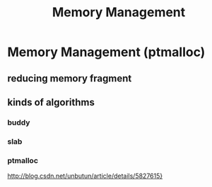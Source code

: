 #+TITLE: Memory Management
* Memory Management (ptmalloc)
** reducing memory fragment
** kinds of algorithms
*** buddy
*** slab
*** ptmalloc
[[http://blog.csdn.net/unbutun/article/details/5827615][http://blog.csdn.net/unbutun/article/details/5827615}]]
